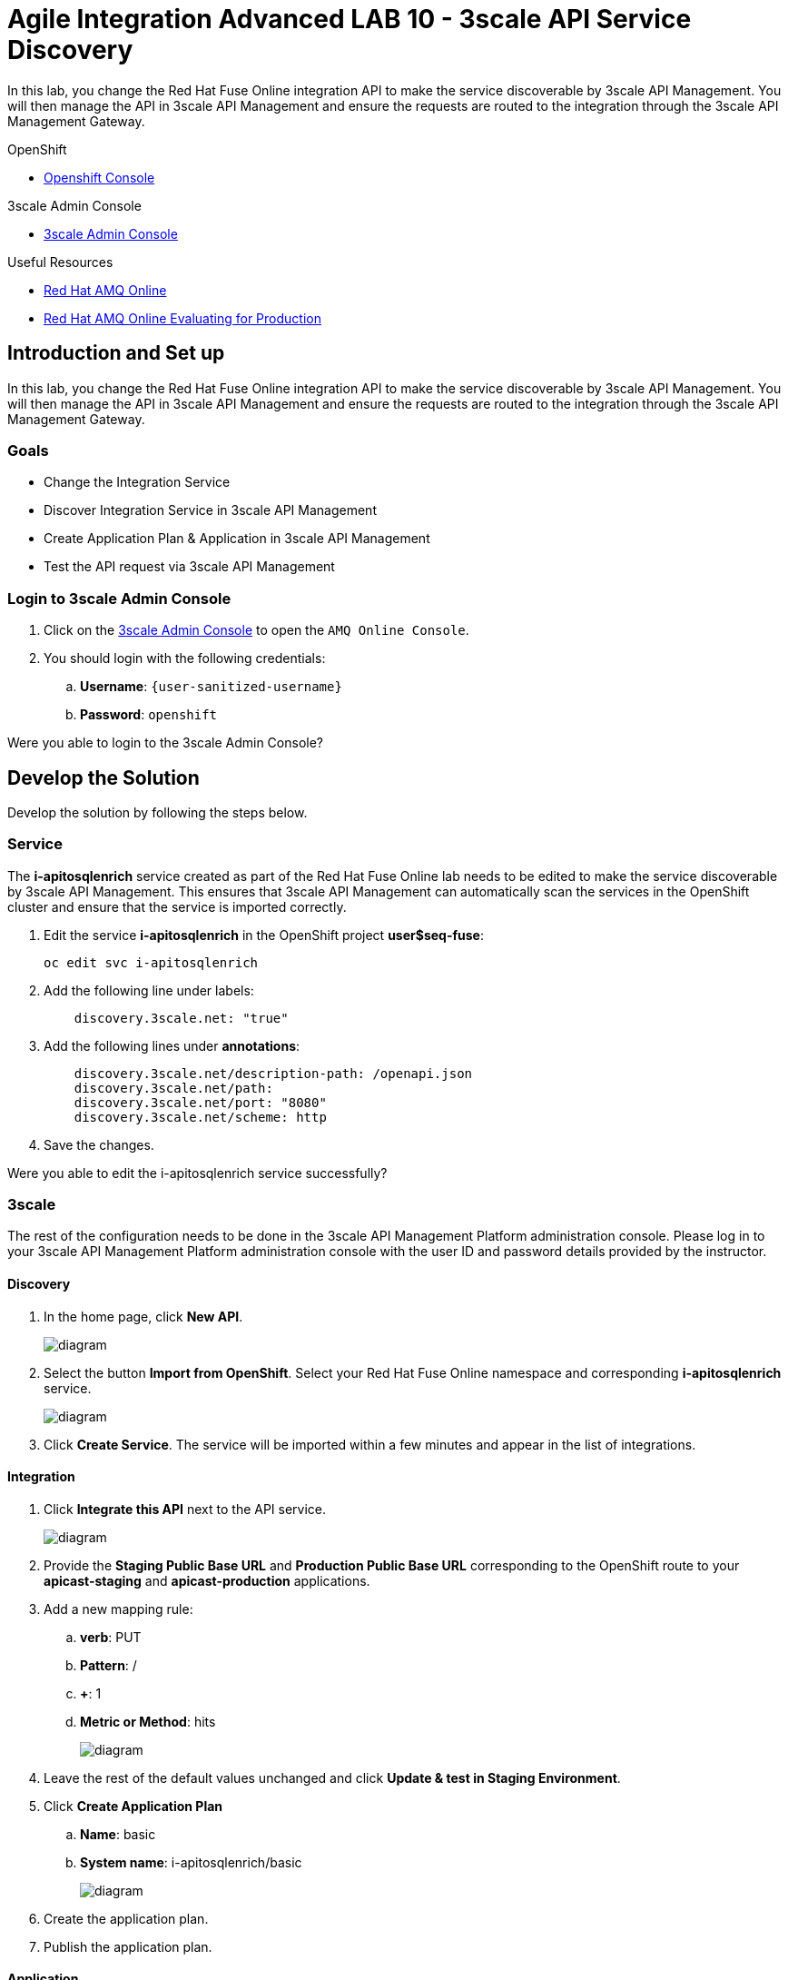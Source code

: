 :walkthrough: Managing API Endpoints
:3scale-admin-url: https://{user-sanitized-username}-admin.{openshift-app-host}/p/login


= Agile Integration Advanced LAB 10 - 3scale API Service Discovery

In this lab, you change the Red Hat Fuse Online integration API to make the service discoverable by 3scale API Management. You will then manage the API in 3scale API Management and ensure the requests are routed to the integration through the 3scale API Management Gateway.

[type=walkthroughResource,serviceName=openshift]
.OpenShift
****
* link:{openshift-host}[Openshift Console, window="_blank"]

****

[type=walkthroughResource,serviceName=amq-online-standard]
.3scale Admin Console
****
* link:{3scale-admin-url}[3scale Admin Console, window="_blank"]
****

[type=walkthroughResource]
.Useful Resources
****
* link:https://access.redhat.com/documentation/en-us/red_hat_amq/7.2/html-single/using_amq_online_on_openshift_container_platform/index[Red Hat AMQ Online, window="_blank"]
* link:https://access.redhat.com/documentation/en-us/red_hat_amq/7.2/html-single/evaluating_amq_online_on_openshift_container_platform/index[Red Hat AMQ Online Evaluating for Production, window="_blank"]
****

[time=10]
== Introduction and Set up

In this lab, you change the Red Hat Fuse Online integration API to make the service discoverable by 3scale API Management. You will then manage the API in 3scale API Management and ensure the requests are routed to the integration through the 3scale API Management Gateway.

=== Goals

* Change the Integration Service
* Discover Integration Service in 3scale API Management
* Create Application Plan & Application in 3scale API Management
* Test the API request via 3scale API Management


=== Login to 3scale Admin Console

. Click on the link:{3scale-admin-url}[3scale Admin Console, window="_blank"] to open the `AMQ Online Console`.
. You should login with the following credentials:
.. *Username*: `{user-sanitized-username}`
.. *Password*: `openshift`

[type=verification]
Were you able to login to the 3scale Admin Console?


[time=20]
== Develop the Solution

Develop the solution by following the steps below.


=== Service

The *i-apitosqlenrich* service created as part of the Red Hat Fuse Online lab needs to be edited to make the service discoverable by 3scale API Management. This ensures that 3scale API Management can automatically scan the services in the OpenShift cluster and ensure that the service is imported correctly.

. Edit the service *i-apitosqlenrich* in the OpenShift project *user$seq-fuse*:
+
----
oc edit svc i-apitosqlenrich
----
. Add the following line under labels:
+
----
    discovery.3scale.net: "true"
----

. Add the following lines under *annotations*:
+
----
    discovery.3scale.net/description-path: /openapi.json
    discovery.3scale.net/path: 
    discovery.3scale.net/port: "8080"
    discovery.3scale.net/scheme: http

----

. Save the changes.


[type=verification]
Were you able to edit the i-apitosqlenrich service successfully?

=== 3scale

The rest of the configuration needs to be done in the 3scale API Management Platform administration console. Please log in to your 3scale API Management Platform administration console with the user ID and password details provided by the instructor.

==== Discovery

. In the home page, click *New API*.
+
image::images/3scale-new-api-start.png[diagram, role="integr8ly-img-responsive"]

. Select the button *Import from OpenShift*. Select your Red Hat Fuse Online namespace and corresponding *i-apitosqlenrich* service.
+
image::images/3scale-new-api-discover.png[diagram, role="integr8ly-img-responsive"]

. Click *Create Service*. The service will be imported within a few minutes and appear in the list of integrations.

==== Integration

. Click *Integrate this API* next to the API service.
+
image::images/3scale-new-api-integrate.png[diagram, role="integr8ly-img-responsive"]

. Provide the *Staging Public Base URL* and *Production Public Base URL* corresponding to the OpenShift route to your *apicast-staging* and *apicast-production* applications.

. Add a new mapping rule:
.. *verb*: PUT
.. *Pattern*: /
.. *+*: 1
.. *Metric or Method*: hits
+
image::images/3scale-new-api-integrate-mapping.png[diagram, role="integr8ly-img-responsive"]

. Leave the rest of the default values unchanged and click *Update & test in Staging Environment*.
. Click *Create Application Plan*
.. *Name*: basic
.. *System name*: i-apitosqlenrich/basic
+
image::images/3scale-new-api-integrate-app-plan.png[diagram, role="integr8ly-img-responsive"]

. Create the application plan.
. Publish the application plan.

==== Application

. Click *Audience*.
. Click *1* under the *Apps* for *Developer* account.
+
image::images/3scale-new-api-audience-app-create.png[diagram, role="integr8ly-img-responsive"]

. Click *Create Application*.
+
image::images/3scale-new-api-audience-app-create-new.png[diagram, role="integr8ly-img-responsive"]

. In the *Create Application* page:
.. *Application Plan*: basic
+
NOTE: This should be the same application plan you created in the integration.

.. *Name*: DeveloperAccountPlan
.. *Description*: Developer Account Plan
+
image::images/3scale-new-api-audience-app-create-details.png[diagram, role="integr8ly-img-responsive"]

. Click *Create Application*.
. Note the *API Credentials* user key. You need this to make a request to the API on 3scale API Management.
+
image::images/3scale-new-api-audience-app-create-complete.png[diagram, role="integr8ly-img-responsive"]

[time=30]
== Test your Solution

=== Test 3scale Staging Endpoint


. Use the following *curl* command to make a request to the 3scale API Management staging route:
+
----
curl -k <user$seq staging route>/rest/account?user_key=<user$seq application key> -X PUT  -d '{"company":{"name":"Rotobots","geo":"NA","active":true},"contact":{"firstName":"Bill","lastName":"Smith","streetAddr":"100 N Park Ave.","city":"Phoenix","state":"AZ","zip":"85017","phone":"602-555-1100"}}' -H 'content-type: application/json'

----

. If the request is successful you should receive the following response:
+
----
{"result": "Account created successfully."}	
----

. Also check the Analytics in 3scale API Management to ensure the request is recorded.
. Verify the Red Hat Fuse Online integration Activity log to monitor the request.


[type=verification]
Is the API request handled correctly in 3scale and Fuse Online?

=== Test 3scale Production Endpoint

You can promote the service to production in 3scale API Management and verify that the API request to production works successfully.

[type=verification]
Is the Fuse Online Integration running successfully with AMQ Online endpoint?

